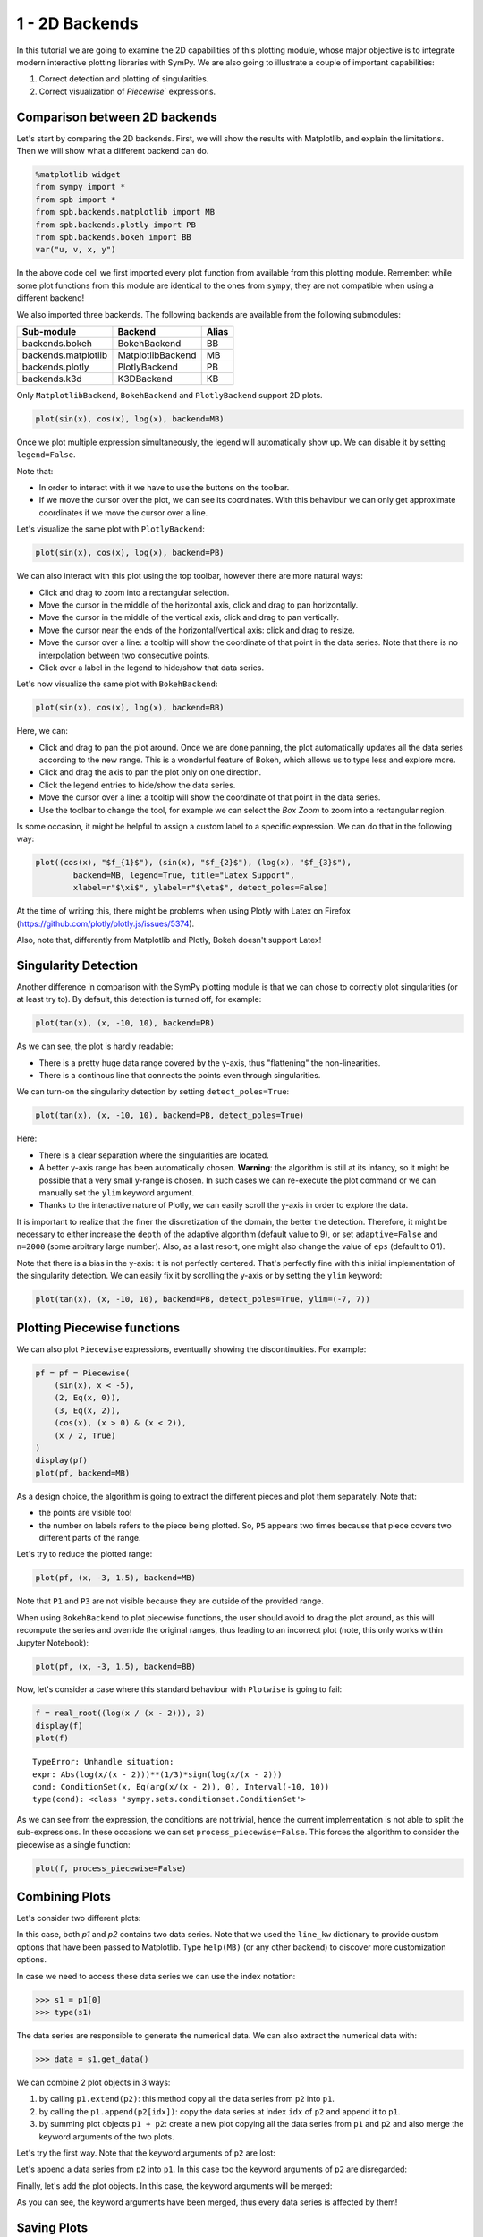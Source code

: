 .. _tut1:

1 - 2D Backends
---------------

In this tutorial we are going to examine the 2D capabilities of this plotting
module, whose major objective is to integrate modern interactive plotting
libraries with SymPy. We are also going to illustrate a couple of important
capabilities:

1. Correct detection and plotting of singularities.
2. Correct visualization of `Piecewise`` expressions.

Comparison between 2D backends
==============================

Let's start by comparing the 2D backends. First, we will show the results with
Matplotlib, and explain the limitations. Then we will show what a different
backend can do.

.. code-block:: python

    %matplotlib widget
    from sympy import *
    from spb import *
    from spb.backends.matplotlib import MB
    from spb.backends.plotly import PB
    from spb.backends.bokeh import BB
    var("u, v, x, y")

In the above code cell we first imported every plot function from available from
this plotting module. Remember: while some plot functions from this module are
identical to the ones from ``sympy``, they are not compatible when using
a different backend!

We also imported three backends. The following backends are available from the
following submodules:

+-----------------------+---------------------+-------+
|       Sub-module      | Backend             | Alias |
+=======================+=====================+=======+
|   backends.bokeh      |   BokehBackend      |   BB  |
+-----------------------+---------------------+-------+
|   backends.matplotlib |   MatplotlibBackend |   MB  |
+-----------------------+---------------------+-------+
|   backends.plotly     |   PlotlyBackend     |   PB  |
+-----------------------+---------------------+-------+
|   backends.k3d        |   K3DBackend        |   KB  |
+-----------------------+---------------------+-------+

Only ``MatplotlibBackend``, ``BokehBackend`` and ``PlotlyBackend`` support
2D plots.

.. code-block:: python

    plot(sin(x), cos(x), log(x), backend=MB)

.. figure:: ../_static/tut-1/fig-01.png

Once we plot multiple expression simultaneously, the legend will automatically
show up. We can disable it by setting ``legend=False``.

Note that:

* In order to interact with it we have to use the buttons on the toolbar.
* If we move the cursor over the plot, we can see its coordinates. With this
  behaviour we can only get approximate coordinates if we move the cursor over
  a line.

Let's visualize the same plot with ``PlotlyBackend``:

.. code-block:: python

    plot(sin(x), cos(x), log(x), backend=PB)

.. raw:: html
    
    <iframe src="../_static/tut-1/fig-02.html" height="500px" width="100%"></iframe>
    
We can also interact with this plot using the top toolbar, however there are
more natural ways:

* Click and drag to zoom into a rectangular selection.
* Move the cursor in the middle of the horizontal axis, click and drag to pan
  horizontally.
* Move the cursor in the middle of the vertical axis, click and drag to pan
  vertically.
* Move the cursor near the ends of the horizontal/vertical axis: click and drag
  to resize.
* Move the cursor over a line: a tooltip will show the coordinate of that point
  in the data series. Note that there is no interpolation between two
  consecutive points.
* Click over a label in the legend to hide/show that data series.

Let's now visualize the same plot with ``BokehBackend``:

.. code-block:: python

    plot(sin(x), cos(x), log(x), backend=BB)

.. raw:: html
	:file: ../_static/tut-1/fig-03.html

Here, we can:

* Click and drag to pan the plot around. Once we are done panning, the plot
  automatically updates all the data series according to the new range.
  This is a wonderful feature of Bokeh, which allows us to type less and
  explore more.
* Click and drag the axis to pan the plot only on one direction.
* Click the legend entries to hide/show the data series.
* Move the cursor over a line: a tooltip will show the coordinate of that point
  in the data series.
* Use the toolbar to change the tool, for example we can select the *Box Zoom*
  to zoom into a rectangular region.

Is some occasion, it might be helpful to assign a custom label to a specific
expression. We can do that in the following way:

.. code-block:: python

    plot((cos(x), "$f_{1}$"), (sin(x), "$f_{2}$"), (log(x), "$f_{3}$"),
            backend=MB, legend=True, title="Latex Support",
            xlabel=r"$\xi$", ylabel=r"$\eta$", detect_poles=False)

.. figure:: ../_static/tut-1/fig-04.png

At the time of writing this, there might be problems when using Plotly with
Latex on Firefox (https://github.com/plotly/plotly.js/issues/5374).

Also, note that, differently from Matplotlib and Plotly, Bokeh doesn't
support Latex!


Singularity Detection
=====================

Another difference in comparison with the SymPy plotting module is that we can
chose to correctly plot singularities (or at least try to). By default, this
detection is turned off, for example:

.. code-block:: python

    plot(tan(x), (x, -10, 10), backend=PB)

.. raw:: html
    
    <iframe src="../_static/tut-1/fig-05.html" height="500px" width="100%"></iframe>

As we can see, the plot is hardly readable:

* There is a pretty huge data range covered by the y-axis, thus "flattening"
  the non-linearities.
* There is a continous line that connects the points even through singularities.

We can turn-on the singularity detection by setting ``detect_poles=True``:

.. code-block:: python

    plot(tan(x), (x, -10, 10), backend=PB, detect_poles=True)

.. raw:: html
    
    <iframe src="../_static/tut-1/fig-06.html" height="500px" width="100%"></iframe>

Here:

* There is a clear separation where the singularities are located.
* A better y-axis range has been automatically chosen. 
  **Warning**: the algorithm is still at its infancy, so it might be possible
  that a very small y-range is chosen. In such cases we can re-execute the plot
  command or we can manually set the ``ylim`` keyword argument.
* Thanks to the interactive nature of Plotly, we can easily scroll the y-axis
  in order to explore the data.

It is important to realize that the finer the discretization of the domain, the
better the detection. Therefore, it might be necessary to either increase the
``depth`` of the adaptive algorithm (default value to 9), or set
``adaptive=False`` and ``n=2000`` (some arbitrary large number). Also, as a
last resort, one might also change the value of ``eps`` (default to 0.1).

Note that there is a bias in the y-axis: it is not perfectly centered.
That's perfectly fine with this initial implementation of the singularity
detection. We can easily fix it by scrolling the y-axis or by setting the
``ylim`` keyword:

.. code-block:: python

    plot(tan(x), (x, -10, 10), backend=PB, detect_poles=True, ylim=(-7, 7))

.. raw:: html
    
    <iframe src="../_static/tut-1/fig-07.html" height="500px" width="100%"></iframe>


Plotting Piecewise functions
============================

We can also plot ``Piecewise`` expressions, eventually showing the
discontinuities. For example:

.. code-block:: python

    pf = pf = Piecewise(
        (sin(x), x < -5),
        (2, Eq(x, 0)),
        (3, Eq(x, 2)),
        (cos(x), (x > 0) & (x < 2)),
        (x / 2, True)
    )
    display(pf)
    plot(pf, backend=MB)

.. figure:: ../_static/tut-1/fig-08.png

As a design choice, the algorithm is going to extract the different pieces and
plot them separately. Note that:

* the points are visible too!
* the number on labels refers to the piece being plotted. So, ``P5`` appears
  two times because that piece covers two different parts of the range.

Let's try to reduce the plotted range:

.. code-block:: python

    plot(pf, (x, -3, 1.5), backend=MB)

.. figure:: ../_static/tut-1/fig-09.png

Note that ``P1`` and ``P3`` are not visible because they are outside of the
provided range.

When using ``BokehBackend`` to plot piecewise functions, the user should avoid
to drag the plot around, as this will recompute the series and override the
original ranges, thus leading to an incorrect plot (note, this only works
within Jupyter Notebook):

.. code-block:: python

    plot(pf, (x, -3, 1.5), backend=BB)

.. raw:: html
   :file: ../_static/tut-1/fig-10.html

Now, let's consider a case where this standard behaviour with ``Plotwise``
is going to fail:

.. code-block:: python

    f = real_root((log(x / (x - 2))), 3)
    display(f)
    plot(f)

.. figure:: ../_static/tut-1/equation-1.png

.. parsed-literal::

   TypeError: Unhandle situation:
   expr: Abs(log(x/(x - 2)))**(1/3)*sign(log(x/(x - 2)))
   cond: ConditionSet(x, Eq(arg(x/(x - 2)), 0), Interval(-10, 10))
   type(cond): <class 'sympy.sets.conditionset.ConditionSet'>

As we can see from the expression, the conditions are not trivial, hence the 
current implementation is not able to split the sub-expressions. In these
occasions we can set ``process_piecewise=False``. This forces the algorithm to
consider the piecewise as a single function:

.. code-block:: python

    plot(f, process_piecewise=False)

.. figure:: ../_static/tut-1/fig-11.png


Combining Plots
===============

Let's consider two different plots:

.. plot::
   :context: reset
   :format: doctest
   :include-source: True

   >>> from sympy import *
   >>> from spb import *
   >>> from spb.backends.matplotlib import MB
   >>> x = symbols("x")
   >>> p1 = plot(sin(x), cos(x), backend=MB)
   >>> p2 = plot(log(x), exp(-x / 5) * sin(5 * x), (x, 1e-05, 10),
   ...     backend=MB, line_kw=dict(linestyle="--"))

In this case, both `p1` and `p2` contains two data series. Note that we used
the ``line_kw`` dictionary to provide custom options that have been passed
to Matplotlib. Type ``help(MB)`` (or any other backend) to discover more
customization options.

In case we need to access these data series we can use the index notation:

>>> s1 = p1[0]
>>> type(s1)

The data series are responsible to generate the numerical data. We can also
extract the numerical data with:

>>> data = s1.get_data()

We can combine 2 plot objects in 3 ways:

1. by calling ``p1.extend(p2)``: this method copy all the data series from
   ``p2`` into ``p1``.
2. by calling the ``p1.append(p2[idx])``: copy the data series at index
   ``idx`` of ``p2`` and append it to ``p1``.
3. by summing plot objects ``p1 + p2``: create a new plot copying all the
   data series from ``p1`` and ``p2`` and also merge the keyword arguments
   of the two plots.

Let's try the first way. Note that the keyword arguments of ``p2`` are lost:


.. plot::
   :context: close-figs
   :format: doctest
   :include-source: True

   >>> p1.extend(p2)
   >>> p1.show()

Let's append a data series from ``p2`` into ``p1``. In this case too the
keyword arguments of ``p2`` are disregarded:

.. plot::
   :context: close-figs
   :format: doctest
   :include-source: True

   >>> p1 = plot(sin(x), cos(x), backend=MB, show=False)
   >>> p2 = plot(log(x), exp(-x / 5) * sin(5 * x), (x, 1e-05, 10),
   ...     backend=MB, line_kw=dict(linestyle="--"), show=False)
   >>> p1.append(p2[1])
   >>> p1.show()

Finally, let's add the plot objects. In this case, the keyword arguments
will be merged:

.. plot::
   :context: close-figs
   :format: doctest
   :include-source: True

   >>> p1 = plot(sin(x), cos(x), backend=MB, show=False)
   >>> p2 = plot(log(x), exp(-x / 5) * sin(5 * x), (x, 1e-05, 10),
   ...     backend=MB, line_kw=dict(linestyle="--"), show=False)
   >>> p3 = (p1 + p2)
   >>> p3.show()

As you can see, the keyword arguments have been merged, thus every data
series is affected by them!


Saving Plots
============

Generally, there are two ways to save a plot:

1. Manually, by clicking the save button in the toolbar. For Matplotlib, this
   only works if the magic line ``%matplotlib widget`` has been executed.
2. Programmatically, by calling the `save` method of a plot object. This
   method is just a wrapper to the `save` method exposed by the actual
   plotting library, therefore we can save jpg, png, pdf, svg or html files
   if the library supports these functionality.

Note that some backends requires additional dependencies to be installed
in order to export pictures. Run the following command and follow the links
in the Reference section to learn more.

>>> help(MB.save)

>>> help(PB.save)

>>> help(MB.save)
